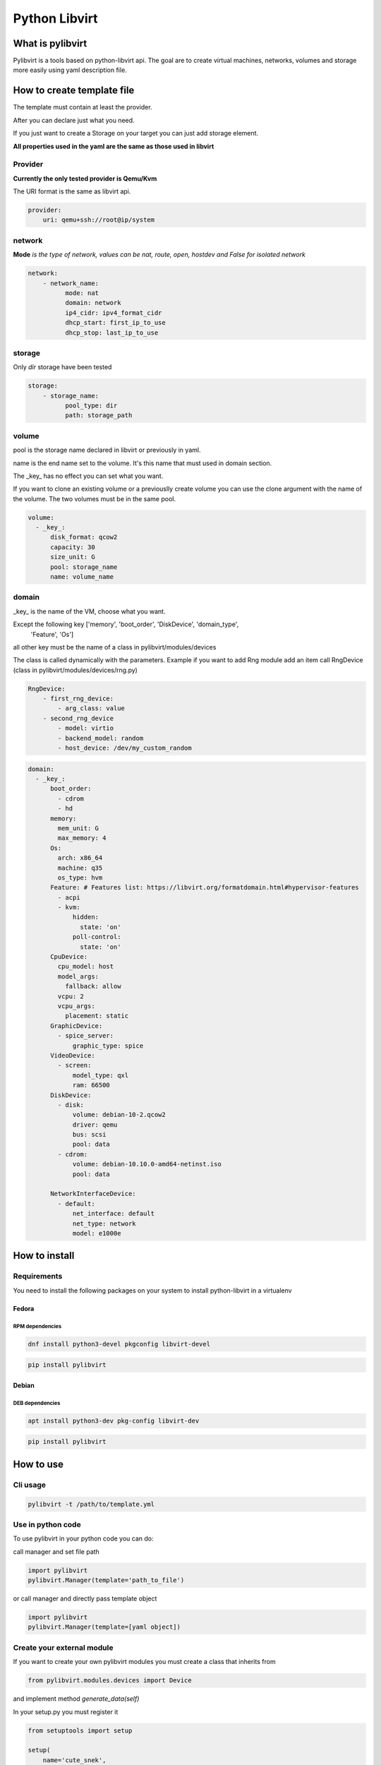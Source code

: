 ##############
Python Libvirt
##############

*****************
What is pylibvirt
*****************

Pylibvirt is a tools based on python-libvirt api.
The goal are to create virtual machines, networks, volumes and storage more easily
using yaml description file.


***************************
How to create template file
***************************

The template must contain at least the provider.

After you can declare just what you need.

If you just want to create a Storage on your target you can just add storage element.

**All properties used in the yaml are the same as those used in libvirt**


Provider
========

**Currently the only tested provider is Qemu/Kvm**


The URI format is the same as libvirt api.

.. code-block:: yaml

    provider:
        uri: qemu+ssh://root@ip/system

network
========

**Mode** *is the type of network, values can be nat, route, open, hostdev and False for
isolated network*

.. code-block:: yaml

    network:
        - network_name:
              mode: nat
              domain: network
              ip4_cidr: ipv4_format_cidr
              dhcp_start: first_ip_to_use
              dhcp_stop: last_ip_to_use

storage
========

Only *dir* storage have been tested

.. code-block:: yaml

    storage:
        - storage_name:
              pool_type: dir
              path: storage_path


volume
======

pool is the storage name declared in libvirt or previously in yaml.

name is the end name set to the volume. It's this name that must used in domain section.

The _key_ has no effect you can set what you want.

If you want to clone an existing volume or a previouslly create volume you can
use the clone argument with the name of the volume. The two volumes must be in the same
pool.

.. code-block:: yaml

    volume:
      - _key_:
          disk_format: qcow2
          capacity: 30
          size_unit: G
          pool: storage_name
          name: volume_name

domain
======

_key_ is the name of the VM, choose what you want.

Except the following key ['memory', 'boot_order', 'DiskDevice', 'domain_type',
                    'Feature', 'Os']

all other key must be the name of a class in pylibvirt/modules/devices

The class is called dynamically with the parameters.
Example if you want to add Rng module add an item call RngDevice (class in
pylibvirt/modules/devices/rng.py)

.. code-block:: yaml

    RngDevice:
        - first_rng_device:
            - arg_class: value
        - second_rng_device
            - model: virtio
            - backend_model: random
            - host_device: /dev/my_custom_random


.. code-block:: yaml

    domain:
      - _key_:
          boot_order:
            - cdrom
            - hd
          memory:
            mem_unit: G
            max_memory: 4
          Os:
            arch: x86_64
            machine: q35
            os_type: hvm
          Feature: # Features list: https://libvirt.org/formatdomain.html#hypervisor-features
            - acpi
            - kvm:
                hidden:
                  state: 'on'
                poll-control:
                  state: 'on'
          CpuDevice:
            cpu_model: host
            model_args:
              fallback: allow
            vcpu: 2
            vcpu_args:
              placement: static
          GraphicDevice:
            - spice_server:
                graphic_type: spice
          VideoDevice:
            - screen:
                model_type: qxl
                ram: 66500
          DiskDevice:
            - disk:
                volume: debian-10-2.qcow2
                driver: qemu
                bus: scsi
                pool: data
            - cdrom:
                volume: debian-10.10.0-amd64-netinst.iso
                pool: data

          NetworkInterfaceDevice:
            - default:
                net_interface: default
                net_type: network
                model: e1000e


**************
How to install
**************

Requirements
============

You need to install the following packages on your system to install python-libvirt in a virtualenv

Fedora
----------

RPM dependencies
^^^^^^^^^^^^^^^^

.. code-block:: bash

   dnf install python3-devel pkgconfig libvirt-devel

.. code-block:: bash

   pip install pylibvirt

Debian
----------
DEB dependencies
^^^^^^^^^^^^^^^^

.. code-block:: bash

   apt install python3-dev pkg-config libvirt-dev

.. code-block:: bash

   pip install pylibvirt

***********
How to use
***********

Cli usage
=========

.. code-block:: bash

    pylibvirt -t /path/to/template.yml

Use in python code
==================

To use pylibvirt in your python code you can do:

call manager and set file path

.. code-block:: python

    import pylibvirt
    pylibvirt.Manager(template='path_to_file')


or call manager and directly pass template object

.. code-block:: python

    import pylibvirt
    pylibvirt.Manager(template=[yaml object])


Create your external module
===========================

If you want to create your own pylibvirt modules you must create a class that inherits from

.. code-block:: python

    from pylibvirt.modules.devices import Device

and implement method *generate_data(self)*

In your setup.py you must register it

.. code-block:: python

    from setuptools import setup

    setup(
        name='cute_snek',
        entry_points={
            'pylibvirt_modules': [
                'ClassName = ModuleName',
            ],
        }
    )

If you use poetry configure your toml like this

.. code-block:: toml

    [tool.poetry.plugins."pylibvirt_modules"]
    ClassName = 'ModuleName'

You can find example of modules in pylibvirt/modules/devices